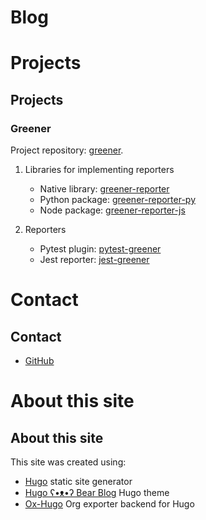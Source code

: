 #+hugo_base_dir: ./
#+author: cephei8
#+options: author:nil


* Blog
:PROPERTIES:
:EXPORT_HUGO_MENU: :menu main
:EXPORT_HUGO_SECTION: blog
:EXPORT_FILE_NAME: _index
:END:

* Projects
:PROPERTIES:
:EXPORT_HUGO_MENU: :menu main
:EXPORT_HUGO_SECTION: /
:EXPORT_FILE_NAME: projects
:END:

** Projects
*** Greener
Project repository: [[https://github.com/cephei8/greener][greener]].

**** Libraries for implementing reporters
- Native library: [[https://github.com/cephei8/greener-reporter][greener-reporter]]
- Python package: [[https://github.com/cephei8/greener-reporter-py][greener-reporter-py]] 
- Node package: [[https://github.com/cephei8/greener-reporter-js][greener-reporter-js]] 

**** Reporters
- Pytest plugin: [[https://github.com/cephei8/pytest-greener][pytest-greener]] 
- Jest reporter: [[https://github.com/cephei8/jest-greener][jest-greener]] 

* Contact
:PROPERTIES:
:EXPORT_HUGO_MENU: :menu main
:EXPORT_HUGO_SECTION: /
:EXPORT_FILE_NAME: contact
:END:

** Contact
- [[https://github.com/cephei8][GitHub]]

* About this site
:PROPERTIES:
:EXPORT_HUGO_MENU: :menu main
:EXPORT_HUGO_SECTION: /
:EXPORT_FILE_NAME: about-this-site
:END:

** About this site
This site was created using:
- [[https://github.com/gohugoio/hugo][Hugo]] static site generator
- [[https://github.com/janraasch/hugo-bearblog][Hugo ʕ•ᴥ•ʔ Bear Blog]] Hugo theme
- [[https://github.com/kaushalmodi/ox-hugo][Ox-Hugo]] Org exporter backend for Hugo
